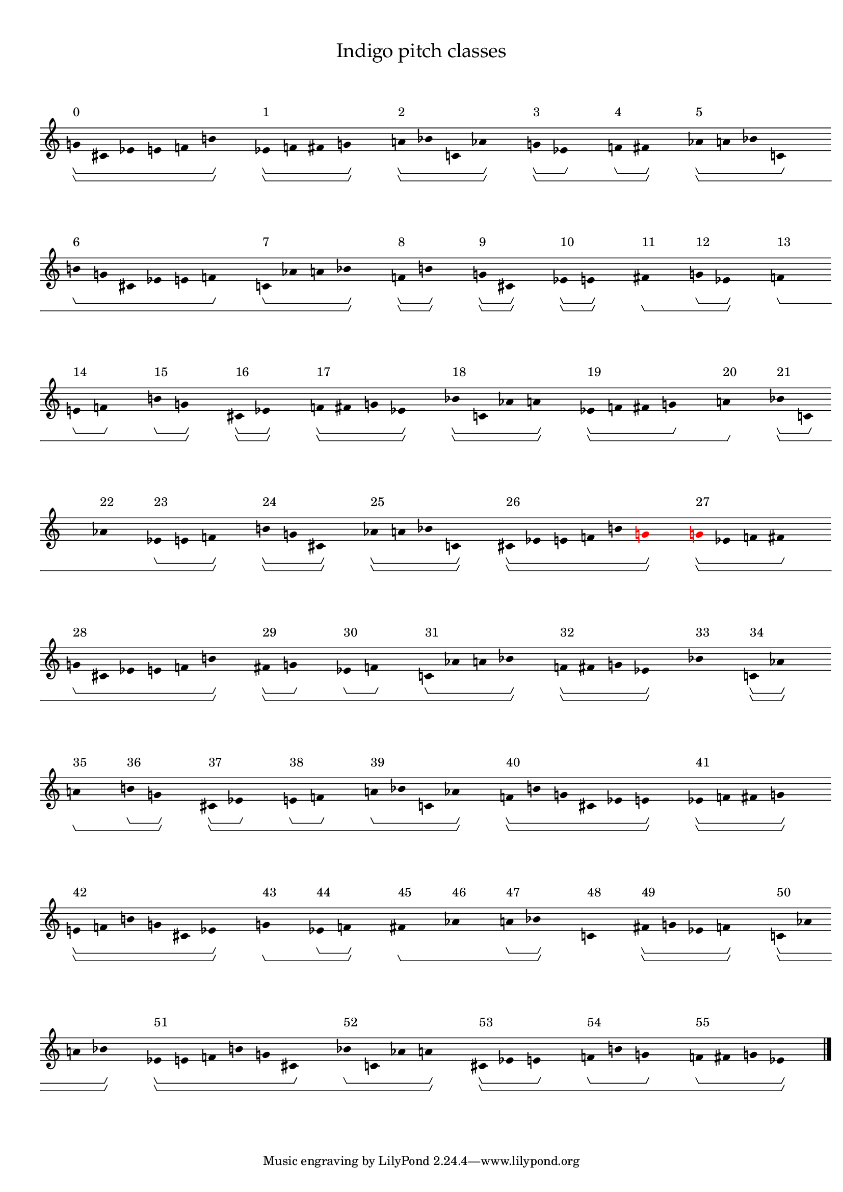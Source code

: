\version "2.19.65"
\language "english"

#(set-global-staff-size 16)

\header {
    title = \markup {
        \override
            #'(font-name . "Palatino")
            "Indigo pitch classes"
        }
}

\layout {
    \accidentalStyle dodecaphonic
    indent = #0
    line-width = #287.5
    ragged-right = ##t
}

\paper {
    markup-system-spacing.padding = 8
    system-system-spacing.padding = 10
    top-markup-spacing.padding = 4
}

\score {
    \new Score \with {
        \override BarLine.transparent = ##t
        \override BarNumber.stencil = ##f
        \override Beam.stencil = ##f
        \override Flag.stencil = ##f
        \override HorizontalBracket.staff-padding = #4
        \override SpacingSpanner.strict-grace-spacing = ##t
        \override SpacingSpanner.strict-note-spacing = ##t
        \override SpacingSpanner.uniform-stretching = ##t
        \override Stem.stencil = ##f
        \override TextScript.X-extent = ##f
        \override TextScript.staff-padding = #2
        \override TimeSignature.stencil = ##f
        proportionalNotationDuration = #(ly:make-moment 1 16)
    } <<
        \new Staff {
            \new Voice \with {
                \consists Horizontal_bracket_engraver
            } {
                \time 1/8
                g'8 \startGroup \startGroup ^ \markup { 0 }
                cs'8
                ef'8
                e'8
                f'8
                b'8 \stopGroup \stopGroup
                s8
                ef'8 \startGroup \startGroup ^ \markup { 1 }
                f'8
                fs'8
                g'8 \stopGroup \stopGroup
                s8
                a'8 \startGroup \startGroup ^ \markup { 2 }
                bf'8
                c'8
                af'8 \stopGroup \stopGroup
                s8
                g'8 \startGroup \startGroup ^ \markup { 3 }
                ef'8 \stopGroup
                s8
                f'8 \startGroup ^ \markup { 4 }
                fs'8 \stopGroup \stopGroup
                s8
                af'8 \startGroup \startGroup ^ \markup { 5 }
                a'8
                bf'8
                c'8 \stopGroup
                s8
                b'8 \startGroup ^ \markup { 6 }
                g'8
                cs'8
                ef'8
                e'8
                f'8 \stopGroup
                s8
                c'8 \startGroup ^ \markup { 7 }
                af'8
                a'8
                bf'8 \stopGroup \stopGroup
                s8
                f'8 \startGroup \startGroup ^ \markup { 8 }
                b'8 \stopGroup \stopGroup
                s8
                g'8 \startGroup \startGroup ^ \markup { 9 }
                cs'8 \stopGroup \stopGroup
                s8
                ef'8 \startGroup \startGroup ^ \markup { 10 }
                e'8 \stopGroup \stopGroup
                s8
                fs'8 \stopGroup \startGroup \startGroup ^ \markup { 11 }
                s8
                g'8 \startGroup ^ \markup { 12 }
                ef'8 \stopGroup \stopGroup
                s8
                f'8 \stopGroup \startGroup \startGroup ^ \markup { 13 }
                s8
                e'8 \startGroup ^ \markup { 14 }
                f'8 \stopGroup
                s8
                b'8 \startGroup ^ \markup { 15 }
                g'8 \stopGroup \stopGroup
                s8
                cs'8 \startGroup \startGroup ^ \markup { 16 }
                ef'8 \stopGroup \stopGroup
                s8
                f'8 \startGroup \startGroup ^ \markup { 17 }
                fs'8
                g'8
                ef'8 \stopGroup \stopGroup
                s8
                bf'8 \startGroup \startGroup ^ \markup { 18 }
                c'8
                af'8
                a'8 \stopGroup \stopGroup
                s8
                ef'8 \startGroup \startGroup ^ \markup { 19 }
                f'8
                fs'8
                g'8 \stopGroup
                s8
                a'8 \stopGroup \stopGroup \startGroup ^ \markup { 20 }
                s8
                bf'8 \startGroup \startGroup ^ \markup { 21 }
                c'8 \stopGroup
                s8
                af'8 \stopGroup \startGroup ^ \markup { 22 }
                s8
                ef'8 \startGroup ^ \markup { 23 }
                e'8
                f'8 \stopGroup \stopGroup
                s8
                b'8 \startGroup \startGroup ^ \markup { 24 }
                g'8
                cs'8 \stopGroup \stopGroup
                s8
                af'8 \startGroup \startGroup ^ \markup { 25 }
                a'8
                bf'8
                c'8 \stopGroup \stopGroup
                s8
                cs'8 \startGroup \startGroup ^ \markup { 26 }
                ef'8
                e'8
                f'8
                b'8
                \once \override Accidental.color = #red
                \once \override Beam.color = #red
                \once \override Dots.color = #red
                \once \override NoteHead.color = #red
                \once \override Stem.color = #red
                g'8 \stopGroup \stopGroup
                s8
                \once \override Accidental.color = #red
                \once \override Beam.color = #red
                \once \override Dots.color = #red
                \once \override NoteHead.color = #red
                \once \override Stem.color = #red
                g'8 \startGroup \startGroup ^ \markup { 27 }
                ef'8
                f'8
                fs'8 \stopGroup
                s8
                g'8 \startGroup ^ \markup { 28 }
                cs'8
                ef'8
                e'8
                f'8
                b'8 \stopGroup \stopGroup
                s8
                fs'8 \startGroup \startGroup ^ \markup { 29 }
                g'8 \stopGroup
                s8
                ef'8 \startGroup ^ \markup { 30 }
                f'8 \stopGroup
                s8
                c'8 \startGroup ^ \markup { 31 }
                af'8
                a'8
                bf'8 \stopGroup \stopGroup
                s8
                f'8 \startGroup \startGroup ^ \markup { 32 }
                fs'8
                g'8
                ef'8 \stopGroup \stopGroup
                s8
                bf'8 \stopGroup \stopGroup \startGroup \startGroup ^ \markup { 33 }
                s8
                c'8 \startGroup \startGroup ^ \markup { 34 }
                af'8 \stopGroup \stopGroup
                s8
                a'8 \stopGroup \startGroup \startGroup ^ \markup { 35 }
                s8
                b'8 \startGroup ^ \markup { 36 }
                g'8 \stopGroup \stopGroup
                s8
                cs'8 \startGroup \startGroup ^ \markup { 37 }
                ef'8 \stopGroup
                s8
                e'8 \startGroup ^ \markup { 38 }
                f'8 \stopGroup
                s8
                a'8 \startGroup ^ \markup { 39 }
                bf'8
                c'8
                af'8 \stopGroup \stopGroup
                s8
                f'8 \startGroup \startGroup ^ \markup { 40 }
                b'8
                g'8
                cs'8
                ef'8
                e'8 \stopGroup \stopGroup
                s8
                ef'8 \startGroup \startGroup ^ \markup { 41 }
                f'8
                fs'8
                g'8 \stopGroup \stopGroup
                s8
                e'8 \startGroup \startGroup ^ \markup { 42 }
                f'8
                b'8
                g'8
                cs'8
                ef'8 \stopGroup \stopGroup
                s8
                g'8 \stopGroup \startGroup \startGroup ^ \markup { 43 }
                s8
                ef'8 \startGroup ^ \markup { 44 }
                f'8 \stopGroup \stopGroup
                s8
                fs'8 \stopGroup \startGroup \startGroup ^ \markup { 45 }
                s8
                af'8 \stopGroup \startGroup ^ \markup { 46 }
                s8
                a'8 \startGroup ^ \markup { 47 }
                bf'8 \stopGroup \stopGroup
                s8
                c'8 \stopGroup \stopGroup \startGroup \startGroup ^ \markup { 48 }
                s8
                fs'8 \startGroup \startGroup ^ \markup { 49 }
                g'8
                ef'8
                f'8 \stopGroup \stopGroup
                s8
                c'8 \startGroup \startGroup ^ \markup { 50 }
                af'8
                a'8
                bf'8 \stopGroup \stopGroup
                s8
                ef'8 \startGroup \startGroup ^ \markup { 51 }
                e'8
                f'8
                b'8
                g'8
                cs'8 \stopGroup
                s8
                bf'8 \startGroup ^ \markup { 52 }
                c'8
                af'8
                a'8 \stopGroup \stopGroup
                s8
                cs'8 \startGroup \startGroup ^ \markup { 53 }
                ef'8
                e'8 \stopGroup
                s8
                f'8 \startGroup ^ \markup { 54 }
                b'8
                g'8 \stopGroup
                s8
                f'8 \startGroup ^ \markup { 55 }
                fs'8
                g'8
                ef'8 \stopGroup \stopGroup
                s8
                \bar "|."
                \override Score.BarLine.transparent = ##f
            }
        }
    >>
}